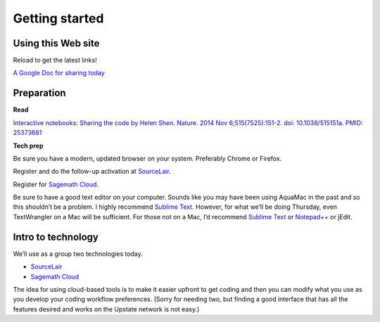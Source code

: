 Getting started
===============

Using this Web site
-------------------

Reload to get the latest links!

`A Google Doc for sharing today`_

Preparation
-----------

**Read**

`Interactive notebooks: Sharing the code by Helen Shen. Nature. 2014 Nov
6;515(7525):151-2. doi: 10.1038/515151a. PMID: 25373681`_

**Tech prep**

Be sure you have a modern, updated browser on your system. Preferably
Chrome or Firefox.

Register and do the follow-up activation at `SourceLair`_.

Register for `Sagemath Cloud`_.

Be sure to have a good text editor on your computer. Sounds like you may
have been using AquaMac in the past and so this shouldn’t be a problem.
I highly recommend `Sublime Text`_. However, for what we’ll be doing
Thursday, even TextWrangler on a Mac will be sufficient. For those not
on a Mac, I’d recommend `Sublime Text`_ or `Notepad++`_ or jEdit.

Intro to technology
-------------------

We’ll use as a group two technologies today.

-  `SourceLair`_

-  `Sagemath Cloud`_

The idea for using cloud-based tools is to make it easier upfront to get
coding and then you can modify what you use as you develop your coding
workflow preferences. (Sorry for needing two, but finding a good
interface that has all the features desired and works on the Upstate
network is not easy.)

.. _A Google Doc for sharing today: http://bit.ly/FengGoogleDoc
.. _`Interactive notebooks: Sharing the code by Helen Shen. Nature. 2014 Nov 6;515(7525):151-2. doi: 10.1038/515151a. PMID: 25373681`: http://www.nature.com/news/interactive-notebooks-sharing-the-code-1.16261
.. _SourceLair: https://www.sourcelair.com/
.. _Sagemath Cloud: https://cloud.sagemath.com
.. _Sublime Text: http://www.sublimetext.com/
.. _Notepad++: http://notepad-plus-plus.org/

